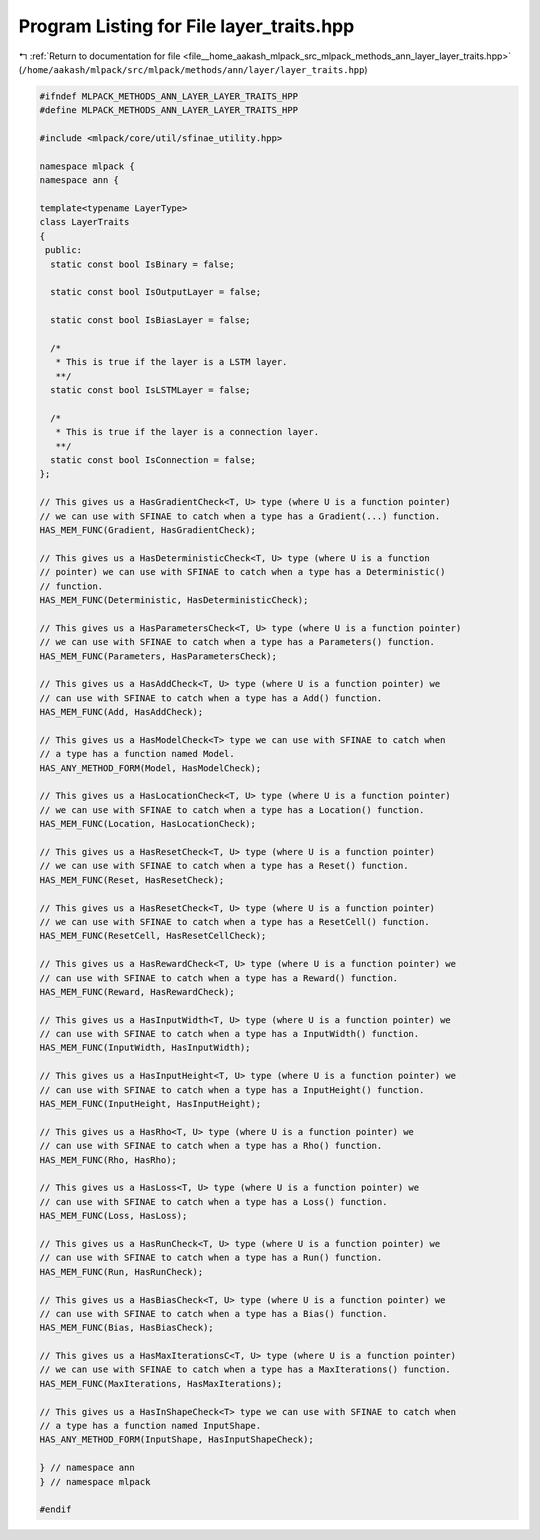
.. _program_listing_file__home_aakash_mlpack_src_mlpack_methods_ann_layer_layer_traits.hpp:

Program Listing for File layer_traits.hpp
=========================================

|exhale_lsh| :ref:`Return to documentation for file <file__home_aakash_mlpack_src_mlpack_methods_ann_layer_layer_traits.hpp>` (``/home/aakash/mlpack/src/mlpack/methods/ann/layer/layer_traits.hpp``)

.. |exhale_lsh| unicode:: U+021B0 .. UPWARDS ARROW WITH TIP LEFTWARDS

.. code-block:: cpp

   
   #ifndef MLPACK_METHODS_ANN_LAYER_LAYER_TRAITS_HPP
   #define MLPACK_METHODS_ANN_LAYER_LAYER_TRAITS_HPP
   
   #include <mlpack/core/util/sfinae_utility.hpp>
   
   namespace mlpack {
   namespace ann {
   
   template<typename LayerType>
   class LayerTraits
   {
    public:
     static const bool IsBinary = false;
   
     static const bool IsOutputLayer = false;
   
     static const bool IsBiasLayer = false;
   
     /*
      * This is true if the layer is a LSTM layer.
      **/
     static const bool IsLSTMLayer = false;
   
     /*
      * This is true if the layer is a connection layer.
      **/
     static const bool IsConnection = false;
   };
   
   // This gives us a HasGradientCheck<T, U> type (where U is a function pointer)
   // we can use with SFINAE to catch when a type has a Gradient(...) function.
   HAS_MEM_FUNC(Gradient, HasGradientCheck);
   
   // This gives us a HasDeterministicCheck<T, U> type (where U is a function
   // pointer) we can use with SFINAE to catch when a type has a Deterministic()
   // function.
   HAS_MEM_FUNC(Deterministic, HasDeterministicCheck);
   
   // This gives us a HasParametersCheck<T, U> type (where U is a function pointer)
   // we can use with SFINAE to catch when a type has a Parameters() function.
   HAS_MEM_FUNC(Parameters, HasParametersCheck);
   
   // This gives us a HasAddCheck<T, U> type (where U is a function pointer) we
   // can use with SFINAE to catch when a type has a Add() function.
   HAS_MEM_FUNC(Add, HasAddCheck);
   
   // This gives us a HasModelCheck<T> type we can use with SFINAE to catch when
   // a type has a function named Model.
   HAS_ANY_METHOD_FORM(Model, HasModelCheck);
   
   // This gives us a HasLocationCheck<T, U> type (where U is a function pointer)
   // we can use with SFINAE to catch when a type has a Location() function.
   HAS_MEM_FUNC(Location, HasLocationCheck);
   
   // This gives us a HasResetCheck<T, U> type (where U is a function pointer)
   // we can use with SFINAE to catch when a type has a Reset() function.
   HAS_MEM_FUNC(Reset, HasResetCheck);
   
   // This gives us a HasResetCheck<T, U> type (where U is a function pointer)
   // we can use with SFINAE to catch when a type has a ResetCell() function.
   HAS_MEM_FUNC(ResetCell, HasResetCellCheck);
   
   // This gives us a HasRewardCheck<T, U> type (where U is a function pointer) we
   // can use with SFINAE to catch when a type has a Reward() function.
   HAS_MEM_FUNC(Reward, HasRewardCheck);
   
   // This gives us a HasInputWidth<T, U> type (where U is a function pointer) we
   // can use with SFINAE to catch when a type has a InputWidth() function.
   HAS_MEM_FUNC(InputWidth, HasInputWidth);
   
   // This gives us a HasInputHeight<T, U> type (where U is a function pointer) we
   // can use with SFINAE to catch when a type has a InputHeight() function.
   HAS_MEM_FUNC(InputHeight, HasInputHeight);
   
   // This gives us a HasRho<T, U> type (where U is a function pointer) we
   // can use with SFINAE to catch when a type has a Rho() function.
   HAS_MEM_FUNC(Rho, HasRho);
   
   // This gives us a HasLoss<T, U> type (where U is a function pointer) we
   // can use with SFINAE to catch when a type has a Loss() function.
   HAS_MEM_FUNC(Loss, HasLoss);
   
   // This gives us a HasRunCheck<T, U> type (where U is a function pointer) we
   // can use with SFINAE to catch when a type has a Run() function.
   HAS_MEM_FUNC(Run, HasRunCheck);
   
   // This gives us a HasBiasCheck<T, U> type (where U is a function pointer) we
   // can use with SFINAE to catch when a type has a Bias() function.
   HAS_MEM_FUNC(Bias, HasBiasCheck);
   
   // This gives us a HasMaxIterationsC<T, U> type (where U is a function pointer)
   // we can use with SFINAE to catch when a type has a MaxIterations() function.
   HAS_MEM_FUNC(MaxIterations, HasMaxIterations);
   
   // This gives us a HasInShapeCheck<T> type we can use with SFINAE to catch when
   // a type has a function named InputShape.
   HAS_ANY_METHOD_FORM(InputShape, HasInputShapeCheck);
   
   } // namespace ann
   } // namespace mlpack
   
   #endif
